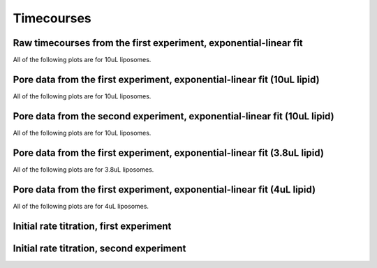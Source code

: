 Timecourses
===========

Raw timecourses from the first experiment, exponential-linear fit
-----------------------------------------------------------------

All of the following plots are for 10uL liposomes.

.. plot::

    from tbidbaxlipo.data.gridv1 import data
    from tbidbaxlipo.grid_analysis import plot_timecourses
    plot_timecourses(data)

Pore data from the first experiment, exponential-linear fit (10uL lipid)
------------------------------------------------------------------------

All of the following plots are for 10uL liposomes.

.. plot::

    from tbidbaxlipo.data.gridv1 import data
    import tbidbaxlipo.grid_analysis as g
    g.plot_timecourses(g.calc_pores(g.calc_bgsub(data)))

Pore data from the second experiment, exponential-linear fit (10uL lipid)
-------------------------------------------------------------------------

All of the following plots are for 10uL liposomes.

.. plot::

    from tbidbaxlipo.data.gridv2 import data
    import tbidbaxlipo.grid_analysis as g
    g.plot_timecourses(g.calc_pores(g.calc_bgsub(data)))

Pore data from the first experiment, exponential-linear fit (3.8uL lipid)
-------------------------------------------------------------------------

All of the following plots are for 3.8uL liposomes.

.. plot::

    from tbidbaxlipo.data.gridv1 import data
    import tbidbaxlipo.grid_analysis as g
    g.plot_timecourses(g.calc_pores(g.calc_bgsub(data)), fixed_conc=3.8)

Pore data from the first experiment, exponential-linear fit (4uL lipid)
-----------------------------------------------------------------------

All of the following plots are for 4uL liposomes.

.. plot::

    from tbidbaxlipo.data.gridv2 import data
    import tbidbaxlipo.grid_analysis as g
    g.plot_timecourses(g.calc_pores(g.calc_bgsub(data)), fixed_conc=4)

Initial rate titration, first experiment
----------------------------------------

.. plot::

    from tbidbaxlipo.data.gridv1 import data
    import tbidbaxlipo.grid_analysis as g
    g.plot_titration(g.calc_initial_slope(g.calc_pores(g.calc_bgsub(data))))

Initial rate titration, second experiment
-----------------------------------------

.. plot::

    from tbidbaxlipo.data.gridv2 import data
    import tbidbaxlipo.grid_analysis as g
    g.plot_titration(g.calc_initial_slope(g.calc_pores(g.calc_bgsub(data))))


